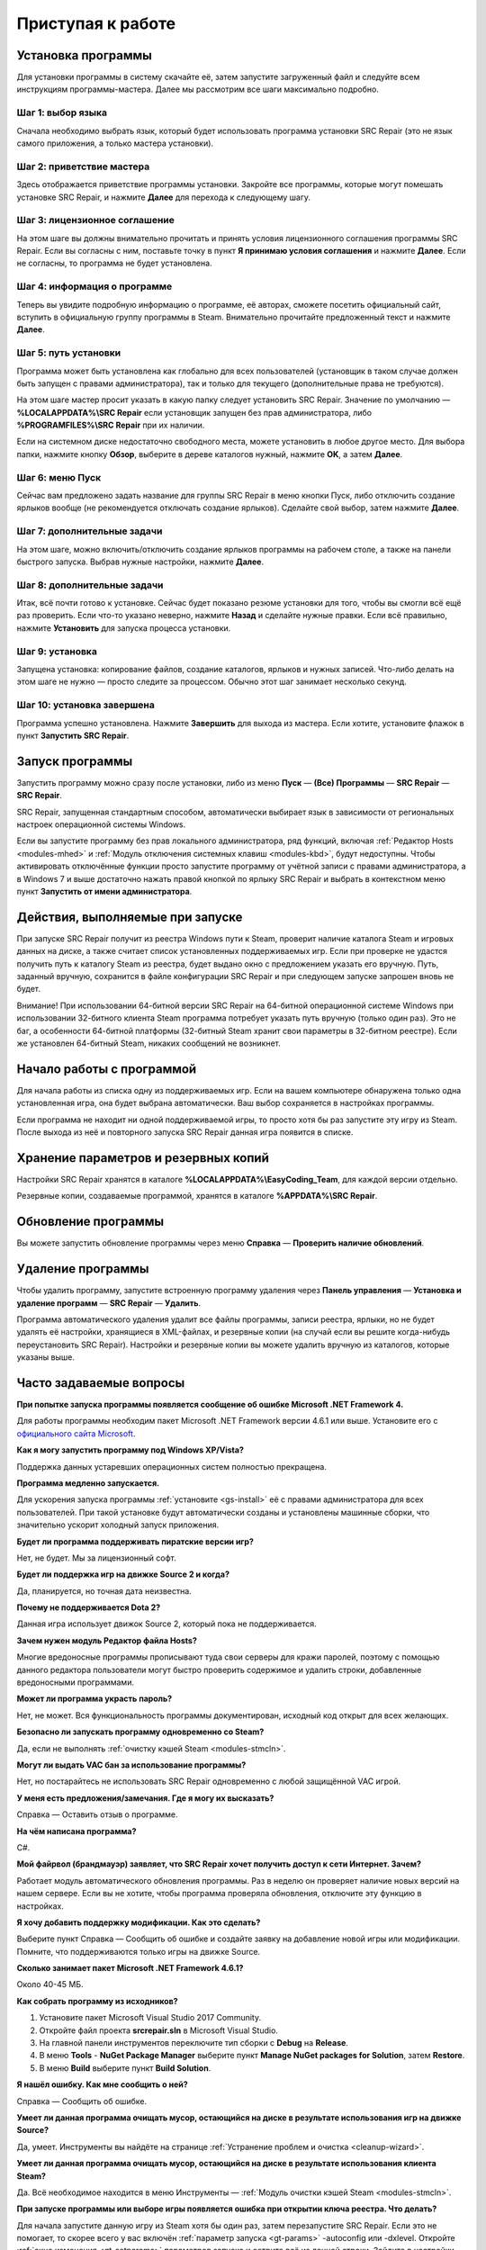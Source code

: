.. _getting_started:

***********************
Приступая к работе
***********************

.. index:: установка программы
.. _gs-install:

Установка программы
==========================================

Для установки программы в систему скачайте её, затем запустите загруженный файл и следуйте всем инструкциям программы-мастера. Далее мы рассмотрим все шаги максимально подробно.

.. index:: шаг установки 1
.. _gs-step1:

Шаг 1: выбор языка
^^^^^^^^^^^^^^^^^^^^^^^^^^^^^^^^^^^^^^^^^^

Сначала необходимо выбрать язык, который будет использовать программа установки SRC Repair (это не язык самого приложения, а только мастера установки).

.. index:: шаг установки 2
.. _gs-step2:

Шаг 2: приветствие мастера
^^^^^^^^^^^^^^^^^^^^^^^^^^^^^^^^^^^^^^^^^^

Здесь отображается приветствие программы установки. Закройте все программы, которые могут помешать установке SRC Repair, и нажмите **Далее** для перехода к следующему шагу.

.. index:: шаг установки 3
.. _gs-step3:

Шаг 3: лицензионное соглашение
^^^^^^^^^^^^^^^^^^^^^^^^^^^^^^^^^^^^^^^^^^

На этом шаге вы должны внимательно прочитать и принять условия лицензионного соглашения программы SRC Repair. Если вы согласны с ним, поставьте точку в пункт **Я принимаю условия соглашения** и нажмите **Далее**. Если не согласны, то программа не будет установлена.

.. index:: шаг установки 4
.. _gs-step4:

Шаг 4: информация о программе
^^^^^^^^^^^^^^^^^^^^^^^^^^^^^^^^^^^^^^^^^^

Теперь вы увидите подробную информацию о программе, её авторах, сможете посетить официальный сайт, вступить в официальную группу программы в Steam. Внимательно прочитайте предложенный текст и нажмите **Далее**.

.. index:: шаг установки 5
.. _gs-step5:

Шаг 5: путь установки
^^^^^^^^^^^^^^^^^^^^^^^^^^^^^^^^^^^^^^^^^^

Программа может быть установлена как глобально для всех пользователей (установщик в таком случае должен быть запущен с правами администратора), так и только для текущего (дополнительные права не требуются).

На этом шаге мастер просит указать в какую папку следует установить SRC Repair. Значение по умолчанию — **%LOCALAPPDATA%\\SRC Repair** если установщик запущен без прав администратора, либо **%PROGRAMFILES%\\SRC Repair** при их наличии.

Если на системном диске недостаточно свободного места, можете установить в любое другое место. Для выбора папки, нажмите кнопку **Обзор**, выберите в дереве каталогов нужный, нажмите **OK**, а затем **Далее**.

.. index:: шаг установки 6
.. _gs-step6:

Шаг 6: меню Пуск
^^^^^^^^^^^^^^^^^^^^^^^^^^^^^^^^^^^^^^^^^^

Сейчас вам предложено задать название для группы SRC Repair в меню кнопки Пуск, либо отключить создание ярлыков вообще (не рекомендуется отключать создание ярлыков). Сделайте свой выбор, затем нажмите **Далее**.

.. index:: шаг установки 7
.. _gs-step7:

Шаг 7: дополнительные задачи
^^^^^^^^^^^^^^^^^^^^^^^^^^^^^^^^^^^^^^^^^^

На этом шаге, можно включить/отключить создание ярлыков программы на рабочем столе, а также на панели быстрого запуска. Выбрав нужные настройки, нажмите **Далее**.

.. index:: шаг установки 8
.. _gs-step8:

Шаг 8: дополнительные задачи
^^^^^^^^^^^^^^^^^^^^^^^^^^^^^^^^^^^^^^^^^^

Итак, всё почти готово к установке. Сейчас будет показано резюме установки для того, чтобы вы смогли всё ещё раз проверить. Если что-то указано неверно, нажмите **Назад** и сделайте нужные правки. Если всё правильно, нажмите **Установить** для запуска процесса установки.

.. index:: шаг установки 9
.. _gs-step9:

Шаг 9: установка
^^^^^^^^^^^^^^^^^^^^^^^^^^^^^^^^^^^^^^^^^^

Запущена установка: копирование файлов, создание каталогов, ярлыков и нужных записей. Что-либо делать на этом шаге не нужно — просто следите за процессом. Обычно этот шаг занимает несколько секунд.

.. index:: шаг установки 10
.. _gs-step10:

Шаг 10: установка завершена
^^^^^^^^^^^^^^^^^^^^^^^^^^^^^^^^^^^^^^^^^^

Программа успешно установлена. Нажмите **Завершить** для выхода из мастера. Если хотите, установите флажок в пункт **Запустить SRC Repair**.

.. index:: запуск программы
.. _gs-launch:

Запуск программы
==========================================

Запустить программу можно сразу после установки, либо из меню **Пуск** — **(Все) Программы** — **SRC Repair** — **SRC Repair**.

SRC Repair, запущенная стандартным способом, автоматически выбирает язык в зависимости от региональных настроек операционной системы Windows.

Если вы запустите программу без прав локального администратора, ряд функций, включая :ref:`Редактор Hosts <modules-mhed>` и :ref:`Модуль отключения системных клавиш <modules-kbd>`, будут недоступны. Чтобы активировать отключённые функции просто запустите программу от учётной записи с правами администратора, а в Windows 7 и выше достаточно нажать правой кнопкой по ярлыку SRC Repair и выбрать в контекстном меню пункт **Запустить от имени администратора**.

.. index:: действия при запуске
.. _gs-startup:

Действия, выполняемые при запуске
==========================================

При запуске SRC Repair получит из реестра Windows пути к Steam, проверит наличие каталога Steam и игровых данных на диске, а также считает список установленных поддерживаемых игр. Если при проверке не удастся получить путь к каталогу Steam из реестра, будет выдано окно с предложением указать его вручную. Путь, заданный вручную, сохранится в файле конфигурации SRC Repair и при следующем запуске запрошен вновь не будет.

Внимание! При использовании 64-битной версии SRC Repair на 64-битной операционной системе Windows при использовании 32-битного клиента Steam программа потребует указать путь вручную (только один раз). Это не баг, а особенности 64-битной платформы (32-битный Steam хранит свои параметры в 32-битном реестре). Если же установлен 64-битный Steam, никаких сообщений не возникнет.

.. index:: начало работы
.. _gs-useapp:

Начало работы с программой
==========================================

Для начала работы из списка одну из поддерживаемых игр. Если на вашем компьютере обнаружена только одна установленная игра, она будет выбрана автоматически. Ваш выбор сохраняется в настройках программы.

Если программа не находит ни одной поддерживаемой игры, то просто хотя бы раз запустите эту игру из Steam. После выхода из неё и повторного запуска SRC Repair данная игра появится в списке.

.. index:: хранение резервных копий, хранение настроек программы
.. _gs-backups:

Хранение параметров и резервных копий
==========================================

Настройки SRC Repair хранятся в каталоге **%LOCALAPPDATA%\\EasyCoding_Team**, для каждой версии отдельно.

Резервные копии, создаваемые программой, хранятся в каталоге **%APPDATA%\\SRC Repair**.

.. index:: запуск модуля обновлений
.. _gs-update:

Обновление программы
==========================================

Вы можете запустить обновление программы через меню **Справка** — **Проверить наличие обновлений**.

.. index:: удаление программы, деинсталляция
.. _gs-uninstall:

Удаление программы
==========================================

Чтобы удалить программу, запустите встроенную программу удаления через **Панель управления** — **Установка и удаление программ** — **SRC Repair** — **Удалить**.

Программа автоматического удаления удалит все файлы программы, записи реестра, ярлыки, но не будет удалять её настройки, хранящиеся в XML-файлах, и резервные копии (на случай если вы решите когда-нибудь переустановить SRC Repair). Настройки и резервные копии вы можете удалить вручную из каталогов, которые указаны выше.

.. index:: ЧаВо, FAQ, часто задаваемые вопросы
.. _gs-faq:

Часто задаваемые вопросы
==========================================

**При попытке запуска программы появляется сообщение об ошибке Microsoft .NET Framework 4.**

Для работы программы необходим пакет Microsoft .NET Framework версии 4.6.1 или выше. Установите его с `официального сайта Microsoft <https://www.microsoft.com/ru-RU/download/details.aspx?id=49981>`_.

**Как я могу запустить программу под Windows XP/Vista?**

Поддержка данных устаревших операционных систем полностью прекращена.

**Программа медленно запускается.**

Для ускорения запуска программы :ref:`установите <gs-install>` её с правами администратора для всех пользователей. При такой установке будут автоматически созданы и установлены машинные сборки, что значительно ускорит холодный запуск приложения.

**Будет ли программа поддерживать пиратские версии игр?**

Нет, не будет. Мы за лицензионный софт.

**Будет ли поддержка игр на движке Source 2 и когда?**

Да, планируется, но точная дата неизвестна.

**Почему не поддерживается Dota 2?**

Данная игра использует движок Source 2, который пока не поддерживается.

**Зачем нужен модуль Редактор файла Hosts?**

Многие вредоносные программы прописывают туда свои серверы для кражи паролей, поэтому с помощью данного редактора пользователи могут быстро проверить содержимое и удалить строки, добавленные вредоносными программами.

**Может ли программа украсть пароль?**

Нет, не может. Вся функциональность программы документирован, исходный код открыт для всех желающих.

**Безопасно ли запускать программу одновременно со Steam?**

Да, если не выполнять :ref:`очистку кэшей Steam <modules-stmcln>`.

**Могут ли выдать VAC бан за использование программы?**

Нет, но постарайтесь не использовать SRC Repair одновременно с любой защищённой VAC игрой.

**У меня есть предложения/замечания. Где я могу их высказать?**

Справка — Оставить отзыв о программе.

**На чём написана программа?**

C#.

**Мой файрвол (брандмауэр) заявляет, что SRC Repair хочет получить доступ к сети Интернет. Зачем?**

Работает модуль автоматического обновления программы. Раз в неделю он проверяет наличие новых версий на нашем сервере. Если вы не хотите, чтобы программа проверяла обновления, отключите эту функцию в настройках.

**Я хочу добавить поддержку модификации. Как это сделать?**

Выберите пункт Справка — Сообщить об ошибке и создайте заявку на добавление новой игры или модификации. Помните, что поддерживаются только игры на движке Source.

**Сколько занимает пакет Microsoft .NET Framework 4.6.1?**

Около 40-45 МБ.

**Как собрать программу из исходников?**

1. Установите пакет Microsoft Visual Studio 2017 Community.
2. Откройте файл проекта **srcrepair.sln** в Microsoft Visual Studio.
3. На главной панели инструментов переключите тип сборки с **Debug** на **Release**.
4. В меню **Tools** - **NuGet Package Manager** выберите пункт **Manage NuGet packages for Solution**, затем **Restore**.
5. В меню **Build** выберите пункт **Build Solution**.

**Я нашёл ошибку. Как мне сообщить о ней?**

Справка — Сообщить об ошибке.

**Умеет ли данная программа очищать мусор, остающийся на диске в результате использования игр на движке Source?**

Да, умеет. Инструменты вы найдёте на странице :ref:`Устранение проблем и очистка <cleanup-wizard>`.

**Умеет ли данная программа очищать мусор, остающийся на диске в результате использования клиента Steam?**

Да. Всё необходимое находится в меню Инструменты — :ref:`Модуль очистки кэшей Steam <modules-stmcln>`.

**При запуске программы или выборе игры появляется ошибка при открытии ключа реестра. Что делать?**

Для начала запустите данную игру из Steam хотя бы один раз, затем перезапустите SRC Repair. Если это не помогает, то скорее всего у вас включён :ref:`параметр запуска <gt-params>` -autoconfig или -dxlevel. Откройте :ref:`окно изменения <gt-setparams>` параметров запуска и сотрите всё из данной строки. Зайдите в настройки видео игры и задайте настройки графики. Выйдите из игры.

**Хочу установить программу в особый каталог, но при запуске установки появляется ошибка.**

Чтобы установить программу в привилегированный каталог, установщик должен быть запущен с правами администратора. Нажмите правой кнопкой по установщику и выберите пункт **Запуск от имени администратора**.

**При выборе игры появляется ошибка "Произошла ошибка при открытие ключа реестра". Что делать?**

У вас включён параметр запуска `-autoconfig` или `-dxlevel`. Запустите Steam, выберите в списке данную игру, нажмите по ней **правой кнопкой** мыши - выберите **Свойства** - нажмите кнопку **Параметры запуска** и сотрите из этой строки всё, что там указано, затем нажмите **OK** и запустите игру. Выйдите из игры. Теперь SRC Repair сможет управлять настройками графики в ней.

**Игра перестала подчиняться заданным настройкам графики. Как это исправить?**

Это очень старый баг всех игр на движке Source, который провляется если задан параметр запуска `-dxlevel`. Запустите Steam, выберите в списке нужную игру, нажмите по ней **правой кнопкой** мыши - выберите **Свойства** - нажмите кнопку **Параметры запуска** и сотрите из этой строки всё, что там указано, затем нажмите **OK**. При следующем запуске игра будет использовать правильные настройки графики.

**Garry's Mod не использует режим DirectX 8.x после его установки в SRC Repair.**

В одном из последних обновлений разработчики данной игры вырезали поддержку DirectX 8.0 и 8.1, поэтому вне зависимости от выбранных опций рендеринга в модуле :ref:`графических настроек <gt-type1>`, игра всё равно будет использовать 9.0c.
